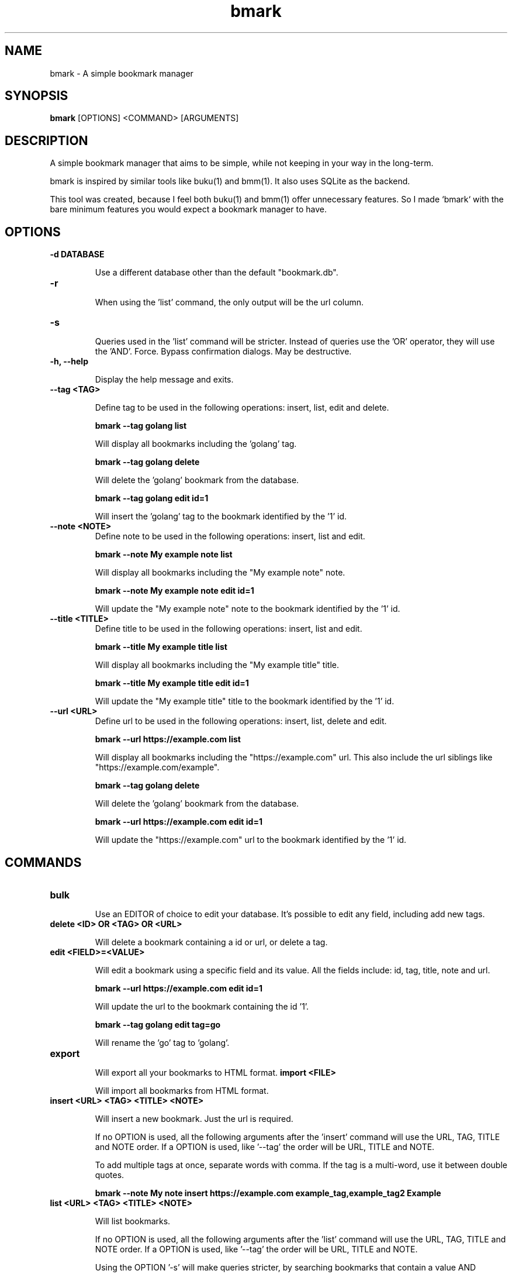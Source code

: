 .TH bmark 1 "August 2025" "1.0.0" "User Commands"
.SH NAME
bmark \- A simple bookmark manager
.SH SYNOPSIS
.B bmark
[OPTIONS] <COMMAND> [ARGUMENTS]
.SH DESCRIPTION
A simple bookmark manager that aims to be simple, while not keeping in your way in the long-term.

bmark is inspired by similar tools like buku(1) and bmm(1). It also uses SQLite as the backend.

This tool was created, because I feel both buku(1) and bmm(1) offer unnecessary features. So I made `bmark` with the bare minimum features you would expect a bookmark manager to have.

.SH OPTIONS
.TP
.B -d DATABASE

Use a different database other than the default "bookmark.db".
.TP
.B -r

When using the 'list' command, the only output will be the url column.
.TP
.B -s

Queries used in the 'list' command will be stricter. Instead of queries use the 'OR' operator, they will use the 'AND'.
Force. Bypass confirmation dialogs. May be destructive.
.TP
.B -h, --help

Display the help message and exits.
.TP
.B --tag <TAG>

Define tag to be used in the following operations: insert, list, edit and delete.

.B bmark --tag golang list

Will display all bookmarks including the 'golang' tag.

.B bmark --tag golang delete

Will delete the 'golang' bookmark from the database.

.B bmark --tag golang edit id=1

Will insert the 'golang' tag to the bookmark identified by the '1' id.
.TP
.B --note <NOTE>
Define note to be used in the following operations: insert, list and edit.

.B bmark --note "My example note" list

Will display all bookmarks including the "My example note" note.

.B bmark --note "My example note" edit id=1

Will update the "My example note" note to the bookmark identified by the '1' id.
.TP
.B --title <TITLE>
Define title to be used in the following operations: insert, list and edit.

.B bmark --title "My example title" list

Will display all bookmarks including the "My example title" title.

.B bmark --title "My example title" edit id=1

Will update the "My example title" title to the bookmark identified by the '1' id.
.TP
.B --url <URL>
Define url to be used in the following operations: insert, list, delete and edit.

.B bmark --url "https://example.com" list

Will display all bookmarks including the "https://example.com" url. This also include the url siblings like "https://example.com/example".

.B bmark --tag golang delete

Will delete the 'golang' bookmark from the database.

.B bmark --url "https://example.com" edit id=1

Will update the "https://example.com" url to the bookmark identified by the '1' id.

.SH COMMANDS
.TP
.B bulk

Use an EDITOR of choice to edit your database. It's possible to edit any field, including add new tags.
.TP
.B delete <ID> OR <TAG> OR <URL>

Will delete a bookmark containing a id or url, or delete a tag.
.TP
.B edit <FIELD>=<VALUE>

Will edit a bookmark using a specific field and its value. All the fields include: id, tag, title, note and url.

.B bmark --url "https://example.com" edit id=1

Will update the url to the bookmark containing the id '1'.

.B bmark --tag golang edit tag=go

Will rename the 'go' tag to 'golang'.
.TP
.B export

Will export all your bookmarks to HTML format.
.B import <FILE>

Will import all bookmarks from HTML format.
.TP
.B insert <URL> <TAG> <TITLE> <NOTE>

Will insert a new bookmark. Just the url is required.

If no OPTION is used, all the following arguments after the 'insert' command will use the URL, TAG, TITLE and NOTE order. If a OPTION is used, like '--tag' the order will be URL, TITLE and NOTE.

To add multiple tags at once, separate words with comma. If the tag is a multi-word, use it between double quotes.

.B bmark --note "My note" insert https://example.com example_tag,example_tag2 Example
.TP
.B list <URL> <TAG> <TITLE> <NOTE>

Will list bookmarks.

If no OPTION is used, all the following arguments after the 'list' command will use the URL, TAG, TITLE and NOTE order. If a OPTION is used, like '--tag' the order will be URL, TITLE and NOTE.

Using the OPTION '-s' will make queries stricter, by searching bookmarks that contain a value AND another, instead of a value OR another.
.TP
.B setup

Will overwrite and generate a new database, if used explicitly. When no commands is used, and a database does not exist, a new one will be generated only if it does not exist.

Combine with the OPTION '-d' to generate a different database, other than the default 'bookmark.db'.
.TP
.B version

Display the current version number.

.SH EXIT STATUS
0 on success, non-zero on failure.

.SH AUTHOR
Augusto Coronel <aoc@getgoogleoff.me>

.SH SEE ALSO
bmm(1), buku(1), sqlite(1)
